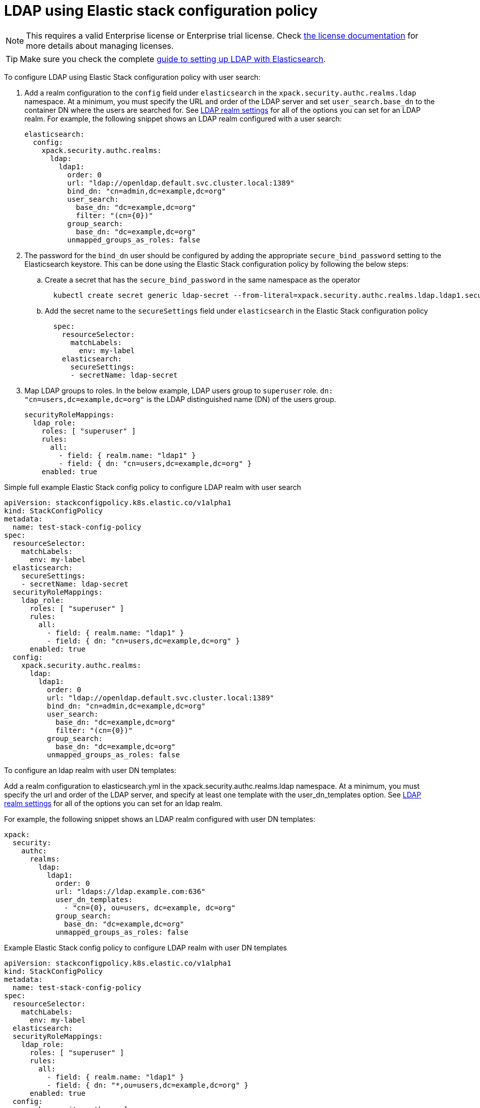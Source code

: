 :parent_page_id: auth-config-using-stack-config-policy
:page_id: ldap-using-stack-config-policy
ifdef::env-github[]
****
link:https://www.elastic.co/guide/en/cloud-on-k8s/master/k8s-{parent_page_id}.html#k8s-{page_id}[View this document on the Elastic website]
****
endif::[]
[id="{p}-{page_id}"]
= LDAP using Elastic stack configuration policy

NOTE: This requires a valid Enterprise license or Enterprise trial license. Check <<{p}-licensing,the license documentation>> for more details about managing licenses.

TIP: Make sure you check the complete link:https://www.elastic.co/guide/en/elasticsearch/reference/current/ldap-realm.html[guide to setting up LDAP with Elasticsearch].

To configure LDAP using Elastic Stack configuration policy with user search:

. Add a realm configuration to the `config` field under `elasticsearch` in the `xpack.security.authc.realms.ldap` namespace. At a minimum, you must specify the URL and order of the LDAP server and set `user_search.base_dn` to the container DN where the users are searched for. See link:https://www.elastic.co/guide/en/elasticsearch/reference/current/security-settings.html#ref-ldap-settings[LDAP realm settings] for all of the options you can set for an LDAP realm.
For example, the following snippet shows an LDAP realm configured with a user search:

+
[source,yaml,subs="attributes,+macros"]
----
elasticsearch:
  config:
    xpack.security.authc.realms:
      ldap:
        ldap1:
          order: 0
          url: "ldap://openldap.default.svc.cluster.local:1389"
          bind_dn: "cn=admin,dc=example,dc=org"
          user_search:
            base_dn: "dc=example,dc=org"
            filter: "(cn={0})"
          group_search:
            base_dn: "dc=example,dc=org"
          unmapped_groups_as_roles: false
----

. The password for the `bind_dn` user should be configured by adding the appropriate `secure_bind_password` setting to the Elasticsearch keystore. This can be done using the Elastic Stack configuration policy by following the below steps:

  .. Create a secret that has the `secure_bind_password` in the same namespace as the operator
+
[source,sh]
----
  kubectl create secret generic ldap-secret --from-literal=xpack.security.authc.realms.ldap.ldap1.secure_bind_password=<password>
----

    .. Add the secret name to the `secureSettings` field under `elasticsearch` in the Elastic Stack configuration policy
+
[source,yaml,subs="attributes,+macros"]
----
  spec:
    resourceSelector:
      matchLabels:
        env: my-label
    elasticsearch:
      secureSettings:
      - secretName: ldap-secret
----

. Map LDAP groups to roles. In the below example, LDAP users group to `superuser` role. `dn: "cn=users,dc=example,dc=org"` is the LDAP distinguished name (DN) of the users group.
+
[source,yaml,subs="attributes,+macros"]
----
securityRoleMappings:
  ldap_role:
    roles: [ "superuser" ]
    rules:
      all:
        - field: { realm.name: "ldap1" }
        - field: { dn: "cn=users,dc=example,dc=org" }
    enabled: true
----

Simple full example Elastic Stack config policy to configure LDAP realm with user search

[source,yaml,subs="attributes,+macros"]
----
apiVersion: stackconfigpolicy.k8s.elastic.co/v1alpha1
kind: StackConfigPolicy
metadata:
  name: test-stack-config-policy
spec:
  resourceSelector:
    matchLabels:
      env: my-label
  elasticsearch:
    secureSettings:
    - secretName: ldap-secret
  securityRoleMappings:
    ldap_role:
      roles: [ "superuser" ]
      rules:
        all:
          - field: { realm.name: "ldap1" }
          - field: { dn: "cn=users,dc=example,dc=org" }
      enabled: true
  config:
    xpack.security.authc.realms:
      ldap:
        ldap1:
          order: 0
          url: "ldap://openldap.default.svc.cluster.local:1389"
          bind_dn: "cn=admin,dc=example,dc=org"
          user_search:
            base_dn: "dc=example,dc=org"
            filter: "(cn={0})"
          group_search:
            base_dn: "dc=example,dc=org"
          unmapped_groups_as_roles: false
----

To configure an ldap realm with user DN templates:

Add a realm configuration to elasticsearch.yml in the xpack.security.authc.realms.ldap namespace. At a minimum, you must specify the url and order of the LDAP server, and specify at least one template with the user_dn_templates option. See link:https://www.elastic.co/guide/en/elasticsearch/reference/current/security-settings.html#ref-ldap-settings[LDAP realm settings]  for all of the options you can set for an ldap realm.

For example, the following snippet shows an LDAP realm configured with user DN templates:

[source,yaml,subs="attributes,+macros"]
----
xpack:
  security:
    authc:
      realms:
        ldap:
          ldap1:
            order: 0
            url: "ldaps://ldap.example.com:636"
            user_dn_templates:
              - "cn={0}, ou=users, dc=example, dc=org"
            group_search:
              base_dn: "dc=example,dc=org"
            unmapped_groups_as_roles: false
----

Example Elastic Stack config policy to configure LDAP realm with user DN templates

[source,yaml,subs="attributes,+macros"]
----
apiVersion: stackconfigpolicy.k8s.elastic.co/v1alpha1
kind: StackConfigPolicy
metadata:
  name: test-stack-config-policy
spec:
  resourceSelector:
    matchLabels:
      env: my-label
  elasticsearch:
  securityRoleMappings:
    ldap_role:
      roles: [ "superuser" ]
      rules:
        all:
          - field: { realm.name: "ldap1" }
          - field: { dn: "*,ou=users,dc=example,dc=org" }
      enabled: true
  config:
    xpack.security.authc.realms:
      ldap:
        ldap1:
          order: 0
          url: "ldaps://ldap.example.com:636"
          user_dn_templates:
            - "cn={0}, ou=users, dc=example, dc=org"
          group_search:
            base_dn: "dc=example,dc=org"
          unmapped_groups_as_roles: false
----

The bind_dn setting is not used in template mode. All LDAP operations run as the authenticating user. So there is no need of setting up any additional secrets to be stored in keystore.

